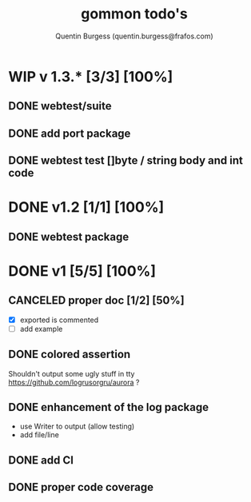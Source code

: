 #+TITLE: gommon todo's
#+AUTHOR: Quentin Burgess (quentin.burgess@frafos.com)
#+DESCRIPTION: Quick summary of gommon's todos

* WIP v 1.3.* [3/3] [100%]
DEADLINE: <2023-07-28 Fri>
** DONE webtest/suite
CLOSED: [2023-07-24 Mon 11:08]
** DONE add port package
CLOSED: [2023-07-24 Mon 11:08]
** DONE webtest test []byte / string body and int code
CLOSED: [2023-07-24 Mon 11:08]
* DONE v1.2 [1/1] [100%]
CLOSED: [2023-07-24 Mon 11:07]
** DONE webtest package
CLOSED: [2021-05-18 Tue 16:13]

* DONE v1 [5/5] [100%]
CLOSED: [2021-05-18 Tue 16:13]
** CANCELED proper doc [1/2] [50%]
CLOSED: [2021-05-18 Tue 16:13]
   - [X] exported is commented
   - [ ] add example
** DONE colored assertion
CLOSED: [2021-05-18 Tue 16:13]
   Shouldn't output some ugly stuff in tty
   https://github.com/logrusorgru/aurora ?
** DONE enhancement of the log package
CLOSED: [2021-05-18 Tue 16:13]
   - use Writer to output (allow testing)
   - add file/line

** DONE add CI
   CLOSED: [2020-04-08 Wed 12:34]
** DONE proper code coverage
   CLOSED: [2020-04-08 Wed 12:34]
